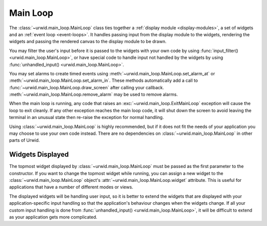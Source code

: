 .. _main-loop:

*************
  Main Loop
*************

The :class:`~urwid.main_loop.MainLoop` class ties together a :ref:`display
module <display-modules>`, a set of widgets and an :ref:`event loop
<event-loops>`. It handles passing input from the display module to the
widgets, rendering the widgets and passing the rendered canvas to the display
module to be drawn.

You may filter the user's input before it is passed to the widgets with your
own code by using :func:`input_filter() <urwid.main_loop.MainLoop>`, or have
special code to handle input not handled by the widgets by using
:func:`unhandled_input() <urwid.main_loop.MainLoop>`.

You may set alarms to create timed events using
:meth:`~urwid.main_loop.MainLoop.set_alarm_at` or
:meth:`~urwid.main_loop.MainLoop.set_alarm_in`. These methods automatically add
a call to :func:`~urwid.main_loop.MainLoop.draw_screen` after calling your
callback. :meth:`~urwid.main_loop.MainLoop.remove_alarm` may be used to remove
alarms.

When the main loop is running, any code that raises an
:exc:`~urwid.main_loop.ExitMainLoop` exception will cause the loop to
exit cleanly. If any other exception reaches the main loop code, it will shut
down the screen to avoid leaving the terminal in an unusual state then re-raise
the exception for normal handling.

Using :class:`~urwid.main_loop.MainLoop` is highly recommended, but if it does
not fit the needs of your application you may choose to use your own code
instead. There are no dependencies on :class:`~urwid.main_loop.MainLoop` in
other parts of Urwid.

Widgets Displayed
=================

The topmost widget displayed by :class:`~urwid.main_loop.MainLoop` must be
passed as the first parameter to the constructor. If you want to change the
topmost widget while running, you can assign a new widget to the
:class:`~urwid.main_loop.MainLoop` object's
:attr:`~urwid.main_loop.MainLoop.widget` attribute. This is useful for
applications that have a number of different modes or views.

The displayed widgets will be handling user input, so it is better to extend
the widgets that are displayed with your application-specific input handling so
that the application's behaviour changes when the widgets change. If all your
custom input handling is done from :func:`unhandled_input()
<urwid.main_loop.MainLoop>`, it will be difficult to extend as your application
gets more complicated. 
